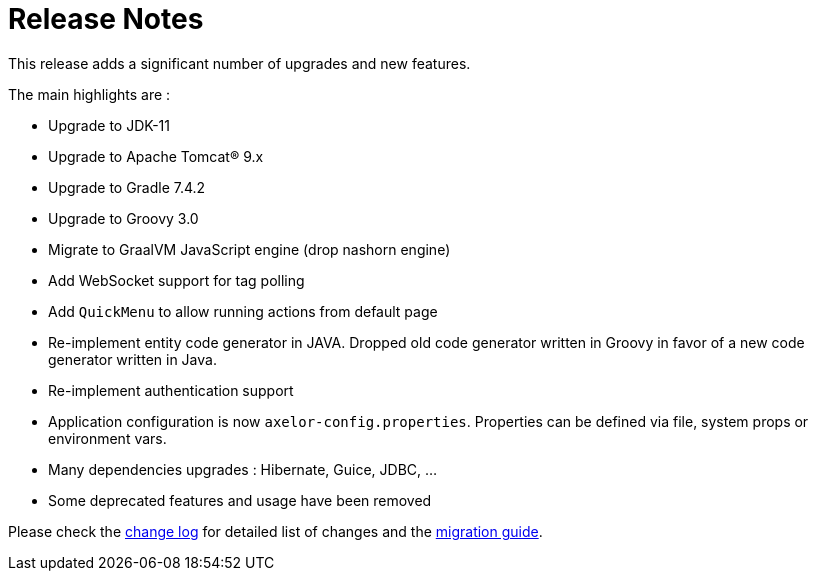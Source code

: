 = Release Notes
:toc:
:toc-title:

:product-changelog: https://github.com/axelor/axelor-open-platform/blob/{page-component-version}/CHANGELOG.md

This release adds a significant number of upgrades and new features.

The main highlights are :

* Upgrade to JDK-11
* Upgrade to Apache Tomcat® 9.x
* Upgrade to Gradle 7.4.2
* Upgrade to Groovy 3.0
* Migrate to GraalVM JavaScript engine (drop nashorn engine)
* Add WebSocket support for tag polling
* Add `QuickMenu` to allow running actions from default page
* Re-implement entity code generator in JAVA. Dropped old code generator written
in Groovy in favor of a new code generator written in Java.
* Re-implement authentication support
* Application configuration is now `axelor-config.properties`. Properties can
be defined via file, system props or environment vars.
* Many dependencies upgrades : Hibernate, Guice, JDBC, ...
* Some deprecated features and usage have been removed

Please check the {product-changelog}[change log] for detailed list of changes and
the xref:ROOT:migrations.adoc[migration guide].
